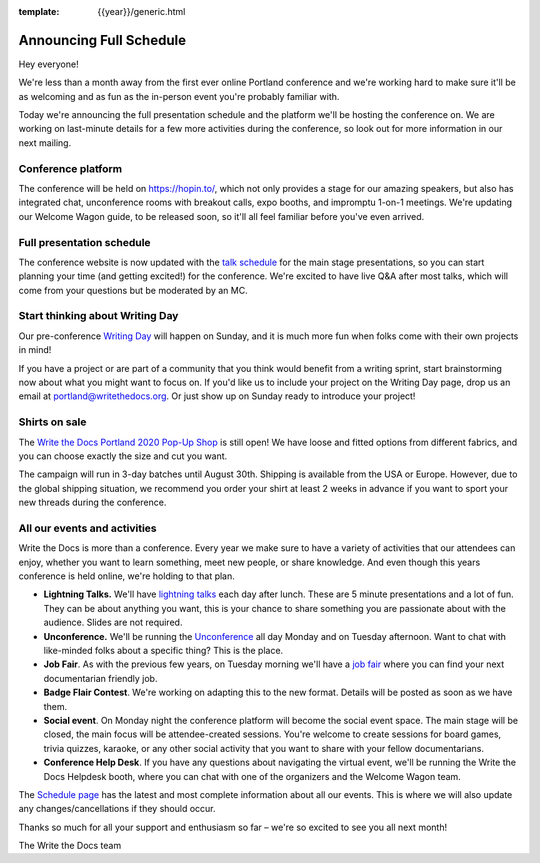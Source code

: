 :template: {{year}}/generic.html

.. post:: July 17, 2020
   :tags: {{year}}, portland-{{year}}, schedule

Announcing Full Schedule
========================

Hey everyone!

We're less than a month away from the first ever online Portland conference and we're working hard to make sure it'll be as welcoming and as fun as the in-person event you're probably familiar with.

Today we're announcing the full presentation schedule and the platform we'll be hosting the conference on.
We are working on last-minute details for a few more activities during the conference, so look out for more information in our next mailing.

Conference platform
--------------------

The conference will be held on https://hopin.to/, which not only provides a stage for our amazing speakers, but also has integrated chat, unconference rooms with breakout calls, expo booths, and impromptu 1-on-1 meetings. We're updating our Welcome Wagon guide, to be released soon, so it'll all feel familiar before you've even arrived.

Full presentation schedule
--------------------------

The conference website is now updated with the `talk schedule <https://www.writethedocs.org/conf/portland/{{year}}/schedule/>`_ for the main stage presentations, so you can start planning your time (and getting excited!) for the conference. We're excited to have live Q&A after most talks, which will come from your questions but be moderated by an MC.

Start thinking about Writing Day
--------------------------------

Our pre-conference `Writing Day <https://www.writethedocs.org/conf/portland/{{year}}/writing-day/>`_ will happen on Sunday, and it is much more fun when folks come with their own projects in mind!

If you have a project or are part of a community that you think would benefit from a writing sprint, start brainstorming now about what you might want to focus on.
If you'd like us to include your project on the Writing Day page, drop us an email at `portland@writethedocs.org <mailto:portland@writethedocs.org>`_.
Or just show up on Sunday ready to introduce your project!

Shirts on sale
--------------

The `Write the Docs Portland 2020 Pop-Up Shop <https://teespring.com/wtd-portland-2020>`_ is still open! We have loose and fitted options from different fabrics, and you can choose exactly the size and cut you want.

The campaign will run in 3-day batches until August 30th. Shipping is available from the USA or Europe. However, due to the global shipping situation, we recommend you order your shirt at least 2 weeks in advance if you want to sport your new threads during the conference.

All our events and activities
-----------------------------

Write the Docs is more than a conference. Every year we make sure to have a variety of activities that our attendees can enjoy, whether you want to learn something, meet new people, or share knowledge. And even though this years conference is held online, we're holding to that plan.

* **Lightning Talks.** We'll have `lightning talks <https://www.writethedocs.org/conf/portland/{{year}}/lightning-talks/>`__ each day after lunch. These are 5 minute presentations and a lot of fun. They can be about anything you want, this is your chance to share something you are passionate about with the audience. Slides are not required.
* **Unconference.** We'll be running the `Unconference <https://www.writethedocs.org/conf/portland/{{year}}/unconference/>`_ all day Monday and on Tuesday afternoon. Want to chat with like-minded folks about a specific thing? This is the place.
* **Job Fair**. As with the previous few years, on Tuesday morning we'll have a `job fair <https://www.writethedocs.org/conf/portland/{{year}}/job-fair>`_ where you can find your next documentarian friendly job.
* **Badge Flair Contest**. We're working on adapting this to the new format. Details will be posted as soon as we have them.
* **Social event**. On Monday night the conference platform will become the social event space. The main stage will be closed, the main focus will be attendee-created sessions. You're welcome to create sessions for board games, trivia quizzes, karaoke, or any other social activity that you want to share with your fellow documentarians.
* **Conference Help Desk**. If you have any questions about navigating the virtual event, we'll be running the Write the Docs Helpdesk booth, where you can chat with one of the organizers and the Welcome Wagon team.

The `Schedule page <https://www.writethedocs.org/conf/portland/{{year}}/schedule/>`_ has the latest and most complete information about all our events. This is where we will also update any changes/cancellations if they should occur.

Thanks so much for all your support and enthusiasm so far – we're so excited to see you all next month!

The Write the Docs team
